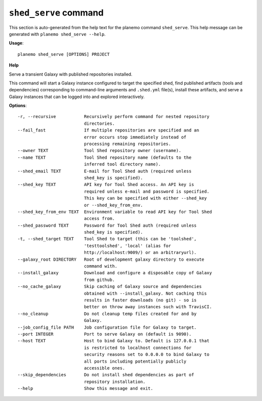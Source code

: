 
``shed_serve`` command
======================================

This section is auto-generated from the help text for the planemo command
``shed_serve``. This help message can be generated with ``planemo shed_serve
--help``.

**Usage**::

    planemo shed_serve [OPTIONS] PROJECT

**Help**

Serve a transient Galaxy with published repositories installed.

This command will start a Galaxy instance configured to target the
specified shed, find published artifacts (tools and dependencies)
corresponding to command-line arguments and ``.shed.yml`` file(s),
install these artifacts, and serve a Galaxy instances that can be
logged into and explored interactively.

**Options**::


      -r, --recursive           Recursively perform command for nested repository
                                directories.
      --fail_fast               If multiple repositories are specified and an
                                error occurs stop immediately instead of
                                processing remaining repositories.
      --owner TEXT              Tool Shed repository owner (username).
      --name TEXT               Tool Shed repository name (defaults to the
                                inferred tool directory name).
      --shed_email TEXT         E-mail for Tool Shed auth (required unless
                                shed_key is specified).
      --shed_key TEXT           API key for Tool Shed access. An API key is
                                required unless e-mail and password is specified.
                                This key can be specified with either --shed_key
                                or --shed_key_from_env.
      --shed_key_from_env TEXT  Environment variable to read API key for Tool Shed
                                access from.
      --shed_password TEXT      Password for Tool Shed auth (required unless
                                shed_key is specified).
      -t, --shed_target TEXT    Tool Shed to target (this can be 'toolshed',
                                'testtoolshed', 'local' (alias for
                                http://localhost:9009/) or an arbitraryurl).
      --galaxy_root DIRECTORY   Root of development galaxy directory to execute
                                command with.
      --install_galaxy          Download and configure a disposable copy of Galaxy
                                from github.
      --no_cache_galaxy         Skip caching of Galaxy source and dependencies
                                obtained with --install_galaxy. Not caching this
                                results in faster downloads (no git) - so is
                                better on throw away instances such with TravisCI.
      --no_cleanup              Do not cleanup temp files created for and by
                                Galaxy.
      --job_config_file PATH    Job configuration file for Galaxy to target.
      --port INTEGER            Port to serve Galaxy on (default is 9090).
      --host TEXT               Host to bind Galaxy to. Default is 127.0.0.1 that
                                is restricted to localhost connections for
                                security reasons set to 0.0.0.0 to bind Galaxy to
                                all ports including potentially publicly
                                accessible ones.
      --skip_dependencies       Do not install shed dependencies as part of
                                repository installation.
      --help                    Show this message and exit.
    
